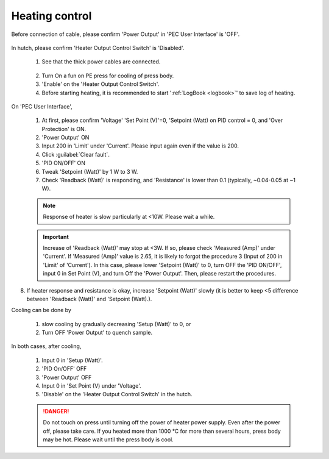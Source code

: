 
Heating control
---------------
Before connection of cable, please confirm 'Power Output' in 'PEC User Interface' is 'OFF'.

.. figure:: /images/operation/heating_power_on.png
   :alt: heating_power_on
   :width: 600px
   :align: center

In hutch, please confirm 'Heater Output Control Switch' is 'Disabled'.

   1. See that the thick power cables are connected. 

   .. figure:: /images/operation/heating_cable_connections.png
      :alt: heating_cable_connections
      :width: 600px
      :align: center

   2. Turn On a fun on PE press for cooling of press body.

   3. 'Enable' on the 'Heater Output Control Switch'.


   4. Before starting heating, it is recommended to start ':ref:`LogBook <logbook>`' to save log of heating. 

On 'PEC User Interface',

   1.	At first, please confirm 'Voltage' 'Set Point (V)'=0, 'Setpoint (Watt) on PID control = 0, and 'Over Protection' is ON.
   2.	'Power Output' ON
   3.	Input 200 in 'Limit' under 'Current'. Please input again even if the value is 200.
   4.	Click :guilabel:`Clear fault`.
   5.	'PID ON/OFF' ON
   6.	Tweak 'Setpoint (Watt)' by 1 W to 3 W.
   7.	Check 'Readback (Watt)' is responding, and 'Resistance' is lower than 0.1 (typically, ~0.04-0.05 at ~1 W).

   .. Note:: Response of heater is slow particularly at <10W. Please wait a while.

   .. important:: Increase of 'Readback (Watt)' may stop at <3W. If so, please check 'Measured (Amp)' under 'Current'. If  'Measured (Amp)' value is 2.65, it is likely to forgot the procedure 3 (Input of 200 in 'Limit' of 'Current'). In this case, please lower 'Setpoint (Watt)' to 0, turn OFF the 'PID ON/OFF', input 0 in Set Point (V), and turn Off the 'Power Output'. Then, please restart the procedures.

8.	If heater response and resistance is okay, increase 'Setpoint (Watt)' slowly (it is better to keep <5 difference between 'Readback (Watt)' and 'Setpoint (Watt).).

Cooling can be done by

    (1) slow cooling by gradually decreasing 'Setup (Watt)' to 0, or 
    (2) Turn OFF 'Power Output' to quench sample.

In both cases, after cooling,

   #. Input 0 in 'Setup (Watt)'.
   #. 'PID On/OFF' OFF
   #. 'Power Output' OFF
   #. Input 0 in 'Set Point (V) under 'Voltage'.

   #. 'Disable' on the 'Heater Output Control Switch' in the hutch.

   .. danger:: Do not touch on press until turning off the power of heater power supply. 
      Even after the power off, please take care. 
      If you heated more than 1000 °C for more than several hours, press body may be hot. 
      Please wait until the press body is cool.
